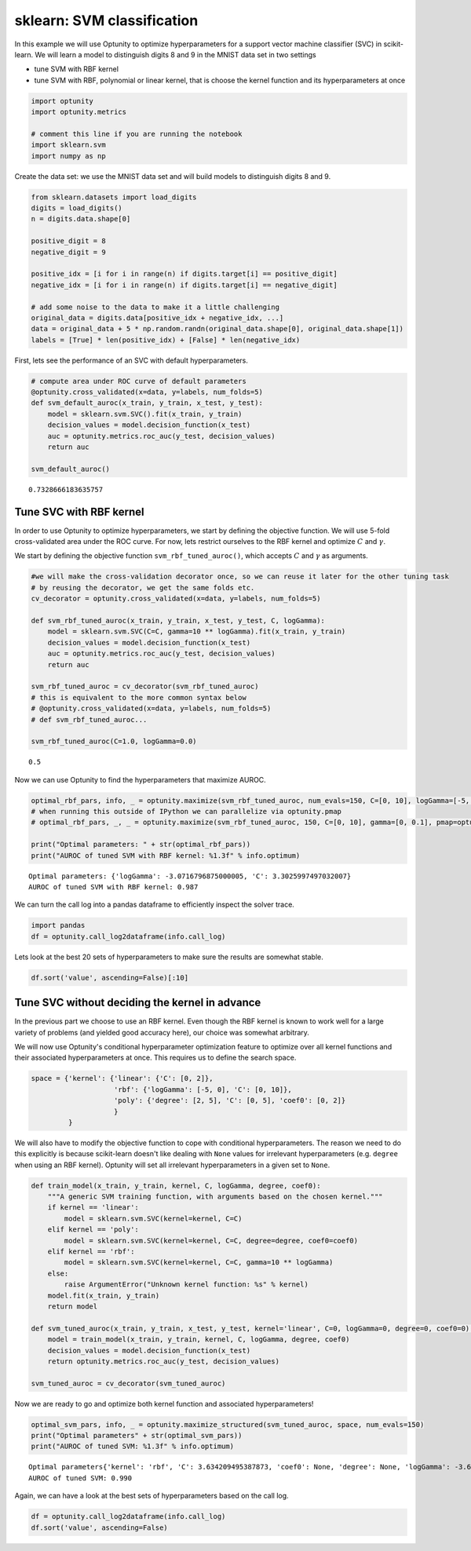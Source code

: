 
sklearn: SVM classification
===========================

In this example we will use Optunity to optimize hyperparameters for a
support vector machine classifier (SVC) in scikit-learn. We will learn a
model to distinguish digits 8 and 9 in the MNIST data set in two
settings

-  tune SVM with RBF kernel
-  tune SVM with RBF, polynomial or linear kernel, that is choose the
   kernel function and its hyperparameters at once

.. code:: python

    import optunity
    import optunity.metrics
    
    # comment this line if you are running the notebook
    import sklearn.svm
    import numpy as np
Create the data set: we use the MNIST data set and will build models to
distinguish digits 8 and 9.

.. code:: python

    from sklearn.datasets import load_digits
    digits = load_digits()
    n = digits.data.shape[0]
    
    positive_digit = 8
    negative_digit = 9
    
    positive_idx = [i for i in range(n) if digits.target[i] == positive_digit]
    negative_idx = [i for i in range(n) if digits.target[i] == negative_digit]
    
    # add some noise to the data to make it a little challenging
    original_data = digits.data[positive_idx + negative_idx, ...]
    data = original_data + 5 * np.random.randn(original_data.shape[0], original_data.shape[1])
    labels = [True] * len(positive_idx) + [False] * len(negative_idx)
First, lets see the performance of an SVC with default hyperparameters.

.. code:: python

    # compute area under ROC curve of default parameters
    @optunity.cross_validated(x=data, y=labels, num_folds=5)
    def svm_default_auroc(x_train, y_train, x_test, y_test):
        model = sklearn.svm.SVC().fit(x_train, y_train)
        decision_values = model.decision_function(x_test)
        auc = optunity.metrics.roc_auc(y_test, decision_values)
        return auc
    
    svm_default_auroc()



.. parsed-literal::

    0.7328666183635757



Tune SVC with RBF kernel 
-------------------------

In order to use Optunity to optimize hyperparameters, we start by
defining the objective function. We will use 5-fold cross-validated area
under the ROC curve. For now, lets restrict ourselves to the RBF kernel
and optimize :math:`C` and :math:`\gamma`.

We start by defining the objective function ``svm_rbf_tuned_auroc()``,
which accepts :math:`C` and :math:`\gamma` as arguments.

.. code:: python

    #we will make the cross-validation decorator once, so we can reuse it later for the other tuning task
    # by reusing the decorator, we get the same folds etc.
    cv_decorator = optunity.cross_validated(x=data, y=labels, num_folds=5)
    
    def svm_rbf_tuned_auroc(x_train, y_train, x_test, y_test, C, logGamma):
        model = sklearn.svm.SVC(C=C, gamma=10 ** logGamma).fit(x_train, y_train)
        decision_values = model.decision_function(x_test)
        auc = optunity.metrics.roc_auc(y_test, decision_values)
        return auc
    
    svm_rbf_tuned_auroc = cv_decorator(svm_rbf_tuned_auroc)
    # this is equivalent to the more common syntax below
    # @optunity.cross_validated(x=data, y=labels, num_folds=5)
    # def svm_rbf_tuned_auroc...
    
    svm_rbf_tuned_auroc(C=1.0, logGamma=0.0)



.. parsed-literal::

    0.5



Now we can use Optunity to find the hyperparameters that maximize AUROC.

.. code:: python

    optimal_rbf_pars, info, _ = optunity.maximize(svm_rbf_tuned_auroc, num_evals=150, C=[0, 10], logGamma=[-5, 0])
    # when running this outside of IPython we can parallelize via optunity.pmap
    # optimal_rbf_pars, _, _ = optunity.maximize(svm_rbf_tuned_auroc, 150, C=[0, 10], gamma=[0, 0.1], pmap=optunity.pmap)
    
    print("Optimal parameters: " + str(optimal_rbf_pars))
    print("AUROC of tuned SVM with RBF kernel: %1.3f" % info.optimum)

.. parsed-literal::

    Optimal parameters: {'logGamma': -3.0716796875000005, 'C': 3.3025997497032007}
    AUROC of tuned SVM with RBF kernel: 0.987


We can turn the call log into a pandas dataframe to efficiently inspect
the solver trace.

.. code:: python

    import pandas
    df = optunity.call_log2dataframe(info.call_log)
Lets look at the best 20 sets of hyperparameters to make sure the
results are somewhat stable.

.. code:: python

    df.sort('value', ascending=False)[:10]



.. raw:: html

    <div style="max-height:1000px;max-width:1500px;overflow:auto;">
    <table border="1" class="dataframe">
      <thead>
        <tr style="text-align: right;">
          <th></th>
          <th>C</th>
          <th>logGamma</th>
          <th>value</th>
        </tr>
      </thead>
      <tbody>
        <tr>
          <th>149</th>
          <td> 3.822811</td>
          <td>-3.074680</td>
          <td> 0.987413</td>
        </tr>
        <tr>
          <th>92 </th>
          <td> 3.302600</td>
          <td>-3.071680</td>
          <td> 0.987413</td>
        </tr>
        <tr>
          <th>145</th>
          <td> 3.259690</td>
          <td>-3.033531</td>
          <td> 0.987252</td>
        </tr>
        <tr>
          <th>14 </th>
          <td> 3.542839</td>
          <td>-3.080013</td>
          <td> 0.987237</td>
        </tr>
        <tr>
          <th>131</th>
          <td> 3.232732</td>
          <td>-3.080968</td>
          <td> 0.987237</td>
        </tr>
        <tr>
          <th>53 </th>
          <td> 7.328411</td>
          <td>-3.103471</td>
          <td> 0.987237</td>
        </tr>
        <tr>
          <th>70 </th>
          <td> 3.632562</td>
          <td>-3.088346</td>
          <td> 0.987237</td>
        </tr>
        <tr>
          <th>146</th>
          <td> 3.067660</td>
          <td>-3.091143</td>
          <td> 0.987237</td>
        </tr>
        <tr>
          <th>124</th>
          <td> 2.566381</td>
          <td>-3.114649</td>
          <td> 0.987237</td>
        </tr>
        <tr>
          <th>100</th>
          <td> 3.340268</td>
          <td>-3.092535</td>
          <td> 0.987237</td>
        </tr>
      </tbody>
    </table>
    </div>



Tune SVC without deciding the kernel in advance 
------------------------------------------------

In the previous part we choose to use an RBF kernel. Even though the RBF
kernel is known to work well for a large variety of problems (and
yielded good accuracy here), our choice was somewhat arbitrary.

We will now use Optunity's conditional hyperparameter optimization
feature to optimize over all kernel functions and their associated
hyperparameters at once. This requires us to define the search space.

.. code:: python

    space = {'kernel': {'linear': {'C': [0, 2]},
                        'rbf': {'logGamma': [-5, 0], 'C': [0, 10]},
                        'poly': {'degree': [2, 5], 'C': [0, 5], 'coef0': [0, 2]}
                        }
             }
We will also have to modify the objective function to cope with
conditional hyperparameters. The reason we need to do this explicitly is
because scikit-learn doesn't like dealing with ``None`` values for
irrelevant hyperparameters (e.g. ``degree`` when using an RBF kernel).
Optunity will set all irrelevant hyperparameters in a given set to
``None``.

.. code:: python

    def train_model(x_train, y_train, kernel, C, logGamma, degree, coef0):
        """A generic SVM training function, with arguments based on the chosen kernel."""
        if kernel == 'linear':
            model = sklearn.svm.SVC(kernel=kernel, C=C)
        elif kernel == 'poly':
            model = sklearn.svm.SVC(kernel=kernel, C=C, degree=degree, coef0=coef0)
        elif kernel == 'rbf':
            model = sklearn.svm.SVC(kernel=kernel, C=C, gamma=10 ** logGamma)
        else: 
            raise ArgumentError("Unknown kernel function: %s" % kernel)
        model.fit(x_train, y_train)
        return model
    
    def svm_tuned_auroc(x_train, y_train, x_test, y_test, kernel='linear', C=0, logGamma=0, degree=0, coef0=0):
        model = train_model(x_train, y_train, kernel, C, logGamma, degree, coef0)
        decision_values = model.decision_function(x_test)
        return optunity.metrics.roc_auc(y_test, decision_values)
    
    svm_tuned_auroc = cv_decorator(svm_tuned_auroc)
Now we are ready to go and optimize both kernel function and associated
hyperparameters!

.. code:: python

    optimal_svm_pars, info, _ = optunity.maximize_structured(svm_tuned_auroc, space, num_evals=150)
    print("Optimal parameters" + str(optimal_svm_pars))
    print("AUROC of tuned SVM: %1.3f" % info.optimum)

.. parsed-literal::

    Optimal parameters{'kernel': 'rbf', 'C': 3.634209495387873, 'coef0': None, 'degree': None, 'logGamma': -3.6018043228483627}
    AUROC of tuned SVM: 0.990


Again, we can have a look at the best sets of hyperparameters based on
the call log.

.. code:: python

    df = optunity.call_log2dataframe(info.call_log)
    df.sort('value', ascending=False)



.. raw:: html

    <div style="max-height:1000px;max-width:1500px;overflow:auto;">
    <table border="1" class="dataframe">
      <thead>
        <tr style="text-align: right;">
          <th></th>
          <th>C</th>
          <th>coef0</th>
          <th>degree</th>
          <th>kernel</th>
          <th>logGamma</th>
          <th>value</th>
        </tr>
      </thead>
      <tbody>
        <tr>
          <th>147</th>
          <td> 3.806445</td>
          <td>NaN</td>
          <td>NaN</td>
          <td>    rbf</td>
          <td>-3.594290</td>
          <td> 0.990134</td>
        </tr>
        <tr>
          <th>124</th>
          <td> 3.634209</td>
          <td>NaN</td>
          <td>NaN</td>
          <td>    rbf</td>
          <td>-3.601804</td>
          <td> 0.990134</td>
        </tr>
        <tr>
          <th>144</th>
          <td> 4.350397</td>
          <td>NaN</td>
          <td>NaN</td>
          <td>    rbf</td>
          <td>-3.539531</td>
          <td> 0.990128</td>
        </tr>
        <tr>
          <th>82 </th>
          <td> 5.998112</td>
          <td>NaN</td>
          <td>NaN</td>
          <td>    rbf</td>
          <td>-3.611495</td>
          <td> 0.989975</td>
        </tr>
        <tr>
          <th>75 </th>
          <td> 2.245622</td>
          <td>NaN</td>
          <td>NaN</td>
          <td>    rbf</td>
          <td>-3.392871</td>
          <td> 0.989965</td>
        </tr>
        <tr>
          <th>139</th>
          <td> 4.462613</td>
          <td>NaN</td>
          <td>NaN</td>
          <td>    rbf</td>
          <td>-3.391728</td>
          <td> 0.989965</td>
        </tr>
        <tr>
          <th>111</th>
          <td> 2.832370</td>
          <td>NaN</td>
          <td>NaN</td>
          <td>    rbf</td>
          <td>-3.384538</td>
          <td> 0.989965</td>
        </tr>
        <tr>
          <th>92 </th>
          <td> 5.531445</td>
          <td>NaN</td>
          <td>NaN</td>
          <td>    rbf</td>
          <td>-3.378162</td>
          <td> 0.989965</td>
        </tr>
        <tr>
          <th>121</th>
          <td> 3.299037</td>
          <td>NaN</td>
          <td>NaN</td>
          <td>    rbf</td>
          <td>-3.617871</td>
          <td> 0.989818</td>
        </tr>
        <tr>
          <th>99 </th>
          <td> 2.812451</td>
          <td>NaN</td>
          <td>NaN</td>
          <td>    rbf</td>
          <td>-3.547038</td>
          <td> 0.989810</td>
        </tr>
        <tr>
          <th>129</th>
          <td> 4.212451</td>
          <td>NaN</td>
          <td>NaN</td>
          <td>    rbf</td>
          <td>-3.518478</td>
          <td> 0.989809</td>
        </tr>
        <tr>
          <th>135</th>
          <td> 3.921212</td>
          <td>NaN</td>
          <td>NaN</td>
          <td>    rbf</td>
          <td>-3.422389</td>
          <td> 0.989800</td>
        </tr>
        <tr>
          <th>90 </th>
          <td> 3.050174</td>
          <td>NaN</td>
          <td>NaN</td>
          <td>    rbf</td>
          <td>-3.431659</td>
          <td> 0.989800</td>
        </tr>
        <tr>
          <th>103</th>
          <td> 3.181445</td>
          <td>NaN</td>
          <td>NaN</td>
          <td>    rbf</td>
          <td>-3.525796</td>
          <td> 0.989650</td>
        </tr>
        <tr>
          <th>93 </th>
          <td> 2.714779</td>
          <td>NaN</td>
          <td>NaN</td>
          <td>    rbf</td>
          <td>-3.292463</td>
          <td> 0.989641</td>
        </tr>
        <tr>
          <th>89 </th>
          <td> 2.345784</td>
          <td>NaN</td>
          <td>NaN</td>
          <td>    rbf</td>
          <td>-3.313704</td>
          <td> 0.989641</td>
        </tr>
        <tr>
          <th>149</th>
          <td> 3.995946</td>
          <td>NaN</td>
          <td>NaN</td>
          <td>    rbf</td>
          <td>-3.303042</td>
          <td> 0.989641</td>
        </tr>
        <tr>
          <th>100</th>
          <td> 3.516840</td>
          <td>NaN</td>
          <td>NaN</td>
          <td>    rbf</td>
          <td>-3.664992</td>
          <td> 0.989500</td>
        </tr>
        <tr>
          <th>119</th>
          <td> 3.745784</td>
          <td>NaN</td>
          <td>NaN</td>
          <td>    rbf</td>
          <td>-3.678403</td>
          <td> 0.989500</td>
        </tr>
        <tr>
          <th>125</th>
          <td> 4.387879</td>
          <td>NaN</td>
          <td>NaN</td>
          <td>    rbf</td>
          <td>-3.486348</td>
          <td> 0.989485</td>
        </tr>
        <tr>
          <th>24 </th>
          <td> 1.914779</td>
          <td>NaN</td>
          <td>NaN</td>
          <td>    rbf</td>
          <td>-3.476204</td>
          <td> 0.989484</td>
        </tr>
        <tr>
          <th>136</th>
          <td> 5.865572</td>
          <td>NaN</td>
          <td>NaN</td>
          <td>    rbf</td>
          <td>-3.226204</td>
          <td> 0.989483</td>
        </tr>
        <tr>
          <th>80 </th>
          <td> 2.583507</td>
          <td>NaN</td>
          <td>NaN</td>
          <td>    rbf</td>
          <td>-3.198326</td>
          <td> 0.989482</td>
        </tr>
        <tr>
          <th>146</th>
          <td> 5.398905</td>
          <td>NaN</td>
          <td>NaN</td>
          <td>    rbf</td>
          <td>-3.459538</td>
          <td> 0.989325</td>
        </tr>
        <tr>
          <th>102</th>
          <td> 5.558878</td>
          <td>NaN</td>
          <td>NaN</td>
          <td>    rbf</td>
          <td>-3.467218</td>
          <td> 0.989325</td>
        </tr>
        <tr>
          <th>108</th>
          <td> 2.721828</td>
          <td>NaN</td>
          <td>NaN</td>
          <td>    rbf</td>
          <td>-3.463704</td>
          <td> 0.989325</td>
        </tr>
        <tr>
          <th>98 </th>
          <td> 2.255162</td>
          <td>NaN</td>
          <td>NaN</td>
          <td>    rbf</td>
          <td>-3.230371</td>
          <td> 0.989324</td>
        </tr>
        <tr>
          <th>64 </th>
          <td> 1.686680</td>
          <td>NaN</td>
          <td>NaN</td>
          <td>    rbf</td>
          <td>-3.240209</td>
          <td> 0.989320</td>
        </tr>
        <tr>
          <th>140</th>
          <td> 3.965939</td>
          <td>NaN</td>
          <td>NaN</td>
          <td>    rbf</td>
          <td>-3.241095</td>
          <td> 0.989320</td>
        </tr>
        <tr>
          <th>34 </th>
          <td> 2.381445</td>
          <td>NaN</td>
          <td>NaN</td>
          <td>    rbf</td>
          <td>-3.242871</td>
          <td> 0.989320</td>
        </tr>
        <tr>
          <th>...</th>
          <td>...</td>
          <td>...</td>
          <td>...</td>
          <td>...</td>
          <td>...</td>
          <td>...</td>
        </tr>
        <tr>
          <th>68 </th>
          <td> 1.608145</td>
          <td>NaN</td>
          <td>NaN</td>
          <td>    rbf</td>
          <td>-2.530371</td>
          <td> 0.979475</td>
        </tr>
        <tr>
          <th>106</th>
          <td> 5.681445</td>
          <td>NaN</td>
          <td>NaN</td>
          <td>    rbf</td>
          <td>-2.526204</td>
          <td> 0.979156</td>
        </tr>
        <tr>
          <th>50 </th>
          <td> 1.477928</td>
          <td>NaN</td>
          <td>NaN</td>
          <td>    rbf</td>
          <td>-2.498326</td>
          <td> 0.977076</td>
        </tr>
        <tr>
          <th>35 </th>
          <td> 2.081445</td>
          <td>NaN</td>
          <td>NaN</td>
          <td>    rbf</td>
          <td>-2.459538</td>
          <td> 0.974526</td>
        </tr>
        <tr>
          <th>15 </th>
          <td> 3.014779</td>
          <td>NaN</td>
          <td>NaN</td>
          <td>    rbf</td>
          <td>-2.459538</td>
          <td> 0.974526</td>
        </tr>
        <tr>
          <th>71 </th>
          <td> 1.464779</td>
          <td>NaN</td>
          <td>NaN</td>
          <td>    rbf</td>
          <td>-2.451204</td>
          <td> 0.973405</td>
        </tr>
        <tr>
          <th>49 </th>
          <td> 2.239779</td>
          <td>NaN</td>
          <td>NaN</td>
          <td>    rbf</td>
          <td>-2.380371</td>
          <td> 0.969723</td>
        </tr>
        <tr>
          <th>9  </th>
          <td> 4.106445</td>
          <td>NaN</td>
          <td>NaN</td>
          <td>    rbf</td>
          <td>-2.380371</td>
          <td> 0.969723</td>
        </tr>
        <tr>
          <th>53 </th>
          <td> 3.648112</td>
          <td>NaN</td>
          <td>NaN</td>
          <td>    rbf</td>
          <td>-2.359129</td>
          <td> 0.968756</td>
        </tr>
        <tr>
          <th>17 </th>
          <td> 0.131419</td>
          <td>NaN</td>
          <td>NaN</td>
          <td> linear</td>
          <td>      NaN</td>
          <td> 0.967925</td>
        </tr>
        <tr>
          <th>6  </th>
          <td> 1.913086</td>
          <td>NaN</td>
          <td>NaN</td>
          <td> linear</td>
          <td>      NaN</td>
          <td> 0.967925</td>
        </tr>
        <tr>
          <th>26 </th>
          <td> 1.726419</td>
          <td>NaN</td>
          <td>NaN</td>
          <td> linear</td>
          <td>      NaN</td>
          <td> 0.967925</td>
        </tr>
        <tr>
          <th>7  </th>
          <td> 0.038086</td>
          <td>NaN</td>
          <td>NaN</td>
          <td> linear</td>
          <td>      NaN</td>
          <td> 0.967925</td>
        </tr>
        <tr>
          <th>27 </th>
          <td> 0.224753</td>
          <td>NaN</td>
          <td>NaN</td>
          <td> linear</td>
          <td>      NaN</td>
          <td> 0.967925</td>
        </tr>
        <tr>
          <th>16 </th>
          <td> 1.819753</td>
          <td>NaN</td>
          <td>NaN</td>
          <td> linear</td>
          <td>      NaN</td>
          <td> 0.967925</td>
        </tr>
        <tr>
          <th>37 </th>
          <td> 0.318086</td>
          <td>NaN</td>
          <td>NaN</td>
          <td> linear</td>
          <td>      NaN</td>
          <td> 0.967925</td>
        </tr>
        <tr>
          <th>58 </th>
          <td> 2.074811</td>
          <td>NaN</td>
          <td>NaN</td>
          <td>    rbf</td>
          <td>-2.297038</td>
          <td> 0.964444</td>
        </tr>
        <tr>
          <th>61 </th>
          <td> 1.931445</td>
          <td>NaN</td>
          <td>NaN</td>
          <td>    rbf</td>
          <td>-2.217871</td>
          <td> 0.960290</td>
        </tr>
        <tr>
          <th>19 </th>
          <td> 3.639779</td>
          <td>NaN</td>
          <td>NaN</td>
          <td>    rbf</td>
          <td>-2.147038</td>
          <td> 0.958086</td>
        </tr>
        <tr>
          <th>39 </th>
          <td> 2.706445</td>
          <td>NaN</td>
          <td>NaN</td>
          <td>    rbf</td>
          <td>-2.147038</td>
          <td> 0.958086</td>
        </tr>
        <tr>
          <th>43 </th>
          <td> 4.114779</td>
          <td>NaN</td>
          <td>NaN</td>
          <td>    rbf</td>
          <td>-2.125796</td>
          <td> 0.957296</td>
        </tr>
        <tr>
          <th>48 </th>
          <td> 2.541478</td>
          <td>NaN</td>
          <td>NaN</td>
          <td>    rbf</td>
          <td>-2.063704</td>
          <td> 0.954737</td>
        </tr>
        <tr>
          <th>51 </th>
          <td> 2.398112</td>
          <td>NaN</td>
          <td>NaN</td>
          <td>    rbf</td>
          <td>-1.984538</td>
          <td> 0.951944</td>
        </tr>
        <tr>
          <th>29 </th>
          <td> 3.173112</td>
          <td>NaN</td>
          <td>NaN</td>
          <td>    rbf</td>
          <td>-1.913704</td>
          <td> 0.942719</td>
        </tr>
        <tr>
          <th>41 </th>
          <td> 2.864779</td>
          <td>NaN</td>
          <td>NaN</td>
          <td>    rbf</td>
          <td>-1.751204</td>
          <td> 0.634160</td>
        </tr>
        <tr>
          <th>11 </th>
          <td> 4.264779</td>
          <td>NaN</td>
          <td>NaN</td>
          <td>    rbf</td>
          <td>-1.051204</td>
          <td> 0.500000</td>
        </tr>
        <tr>
          <th>31 </th>
          <td> 3.331445</td>
          <td>NaN</td>
          <td>NaN</td>
          <td>    rbf</td>
          <td>-1.517871</td>
          <td> 0.500000</td>
        </tr>
        <tr>
          <th>1  </th>
          <td> 4.731445</td>
          <td>NaN</td>
          <td>NaN</td>
          <td>    rbf</td>
          <td>-0.817871</td>
          <td> 0.500000</td>
        </tr>
        <tr>
          <th>8  </th>
          <td> 1.606445</td>
          <td>NaN</td>
          <td>NaN</td>
          <td>    rbf</td>
          <td>-1.130371</td>
          <td> 0.500000</td>
        </tr>
        <tr>
          <th>21 </th>
          <td> 3.798112</td>
          <td>NaN</td>
          <td>NaN</td>
          <td>    rbf</td>
          <td>-1.284538</td>
          <td> 0.500000</td>
        </tr>
      </tbody>
    </table>
    <p>150 rows × 6 columns</p>
    </div>


